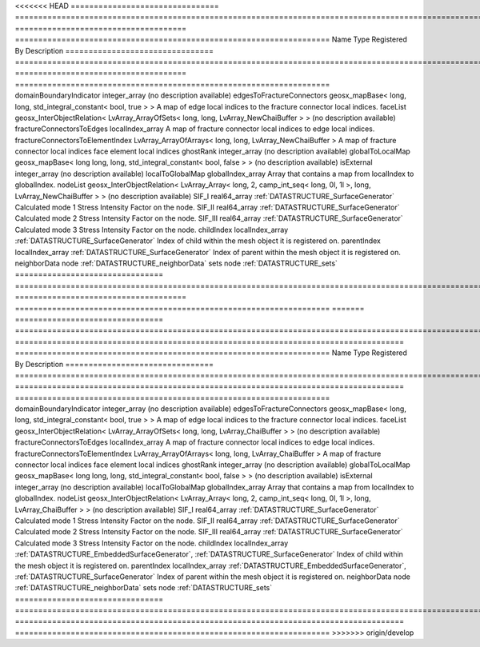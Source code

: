 

<<<<<<< HEAD
================================ ================================================================================================================ ===================================== ==================================================================== 
Name                             Type                                                                                                             Registered By                         Description                                                          
================================ ================================================================================================================ ===================================== ==================================================================== 
domainBoundaryIndicator          integer_array                                                                                                                                          (no description available)                                           
edgesToFractureConnectors        geosx_mapBase< long, long, std_integral_constant< bool, true > >                                                                                       A map of edge local indices to the fracture connector local indices. 
faceList                         geosx_InterObjectRelation< LvArray_ArrayOfSets< long, long, LvArray_NewChaiBuffer > >                                                                  (no description available)                                           
fractureConnectorsToEdges        localIndex_array                                                                                                                                       A map of fracture connector local indices to edge local indices.     
fractureConnectorsToElementIndex LvArray_ArrayOfArrays< long, long, LvArray_NewChaiBuffer >                                                                                             A map of fracture connector local indices face element local indices 
ghostRank                        integer_array                                                                                                                                          (no description available)                                           
globalToLocalMap                 geosx_mapBase< long long, long, std_integral_constant< bool, false > >                                                                                 (no description available)                                           
isExternal                       integer_array                                                                                                                                          (no description available)                                           
localToGlobalMap                 globalIndex_array                                                                                                                                      Array that contains a map from localIndex to globalIndex.            
nodeList                         geosx_InterObjectRelation< LvArray_Array< long, 2, camp_int_seq< long, 0l, 1l >, long, LvArray_NewChaiBuffer > >                                       (no description available)                                           
SIF_I                            real64_array                                                                                                     :ref:`DATASTRUCTURE_SurfaceGenerator` Calculated mode 1 Stress Intensity Factor on the node.               
SIF_II                           real64_array                                                                                                     :ref:`DATASTRUCTURE_SurfaceGenerator` Calculated mode 2 Stress Intensity Factor on the node.               
SIF_III                          real64_array                                                                                                     :ref:`DATASTRUCTURE_SurfaceGenerator` Calculated mode 3 Stress Intensity Factor on the node.               
childIndex                       localIndex_array                                                                                                 :ref:`DATASTRUCTURE_SurfaceGenerator` Index of child within the mesh object it is registered on.           
parentIndex                      localIndex_array                                                                                                 :ref:`DATASTRUCTURE_SurfaceGenerator` Index of parent within the mesh object it is registered on.          
neighborData                     node                                                                                                                                                   :ref:`DATASTRUCTURE_neighborData`                                    
sets                             node                                                                                                                                                   :ref:`DATASTRUCTURE_sets`                                            
================================ ================================================================================================================ ===================================== ==================================================================== 
=======
================================ ============================================================================================================= ==================================================================================== ==================================================================== 
Name                             Type                                                                                                          Registered By                                                                        Description                                                          
================================ ============================================================================================================= ==================================================================================== ==================================================================== 
domainBoundaryIndicator          integer_array                                                                                                                                                                                      (no description available)                                           
edgesToFractureConnectors        geosx_mapBase< long, long, std_integral_constant< bool, true > >                                                                                                                                   A map of edge local indices to the fracture connector local indices. 
faceList                         geosx_InterObjectRelation< LvArray_ArrayOfSets< long, long, LvArray_ChaiBuffer > >                                                                                                                 (no description available)                                           
fractureConnectorsToEdges        localIndex_array                                                                                                                                                                                   A map of fracture connector local indices to edge local indices.     
fractureConnectorsToElementIndex LvArray_ArrayOfArrays< long, long, LvArray_ChaiBuffer >                                                                                                                                            A map of fracture connector local indices face element local indices 
ghostRank                        integer_array                                                                                                                                                                                      (no description available)                                           
globalToLocalMap                 geosx_mapBase< long long, long, std_integral_constant< bool, false > >                                                                                                                             (no description available)                                           
isExternal                       integer_array                                                                                                                                                                                      (no description available)                                           
localToGlobalMap                 globalIndex_array                                                                                                                                                                                  Array that contains a map from localIndex to globalIndex.            
nodeList                         geosx_InterObjectRelation< LvArray_Array< long, 2, camp_int_seq< long, 0l, 1l >, long, LvArray_ChaiBuffer > >                                                                                      (no description available)                                           
SIF_I                            real64_array                                                                                                  :ref:`DATASTRUCTURE_SurfaceGenerator`                                                Calculated mode 1 Stress Intensity Factor on the node.               
SIF_II                           real64_array                                                                                                  :ref:`DATASTRUCTURE_SurfaceGenerator`                                                Calculated mode 2 Stress Intensity Factor on the node.               
SIF_III                          real64_array                                                                                                  :ref:`DATASTRUCTURE_SurfaceGenerator`                                                Calculated mode 3 Stress Intensity Factor on the node.               
childIndex                       localIndex_array                                                                                              :ref:`DATASTRUCTURE_EmbeddedSurfaceGenerator`, :ref:`DATASTRUCTURE_SurfaceGenerator` Index of child within the mesh object it is registered on.           
parentIndex                      localIndex_array                                                                                              :ref:`DATASTRUCTURE_EmbeddedSurfaceGenerator`, :ref:`DATASTRUCTURE_SurfaceGenerator` Index of parent within the mesh object it is registered on.          
neighborData                     node                                                                                                                                                                                               :ref:`DATASTRUCTURE_neighborData`                                    
sets                             node                                                                                                                                                                                               :ref:`DATASTRUCTURE_sets`                                            
================================ ============================================================================================================= ==================================================================================== ==================================================================== 
>>>>>>> origin/develop


